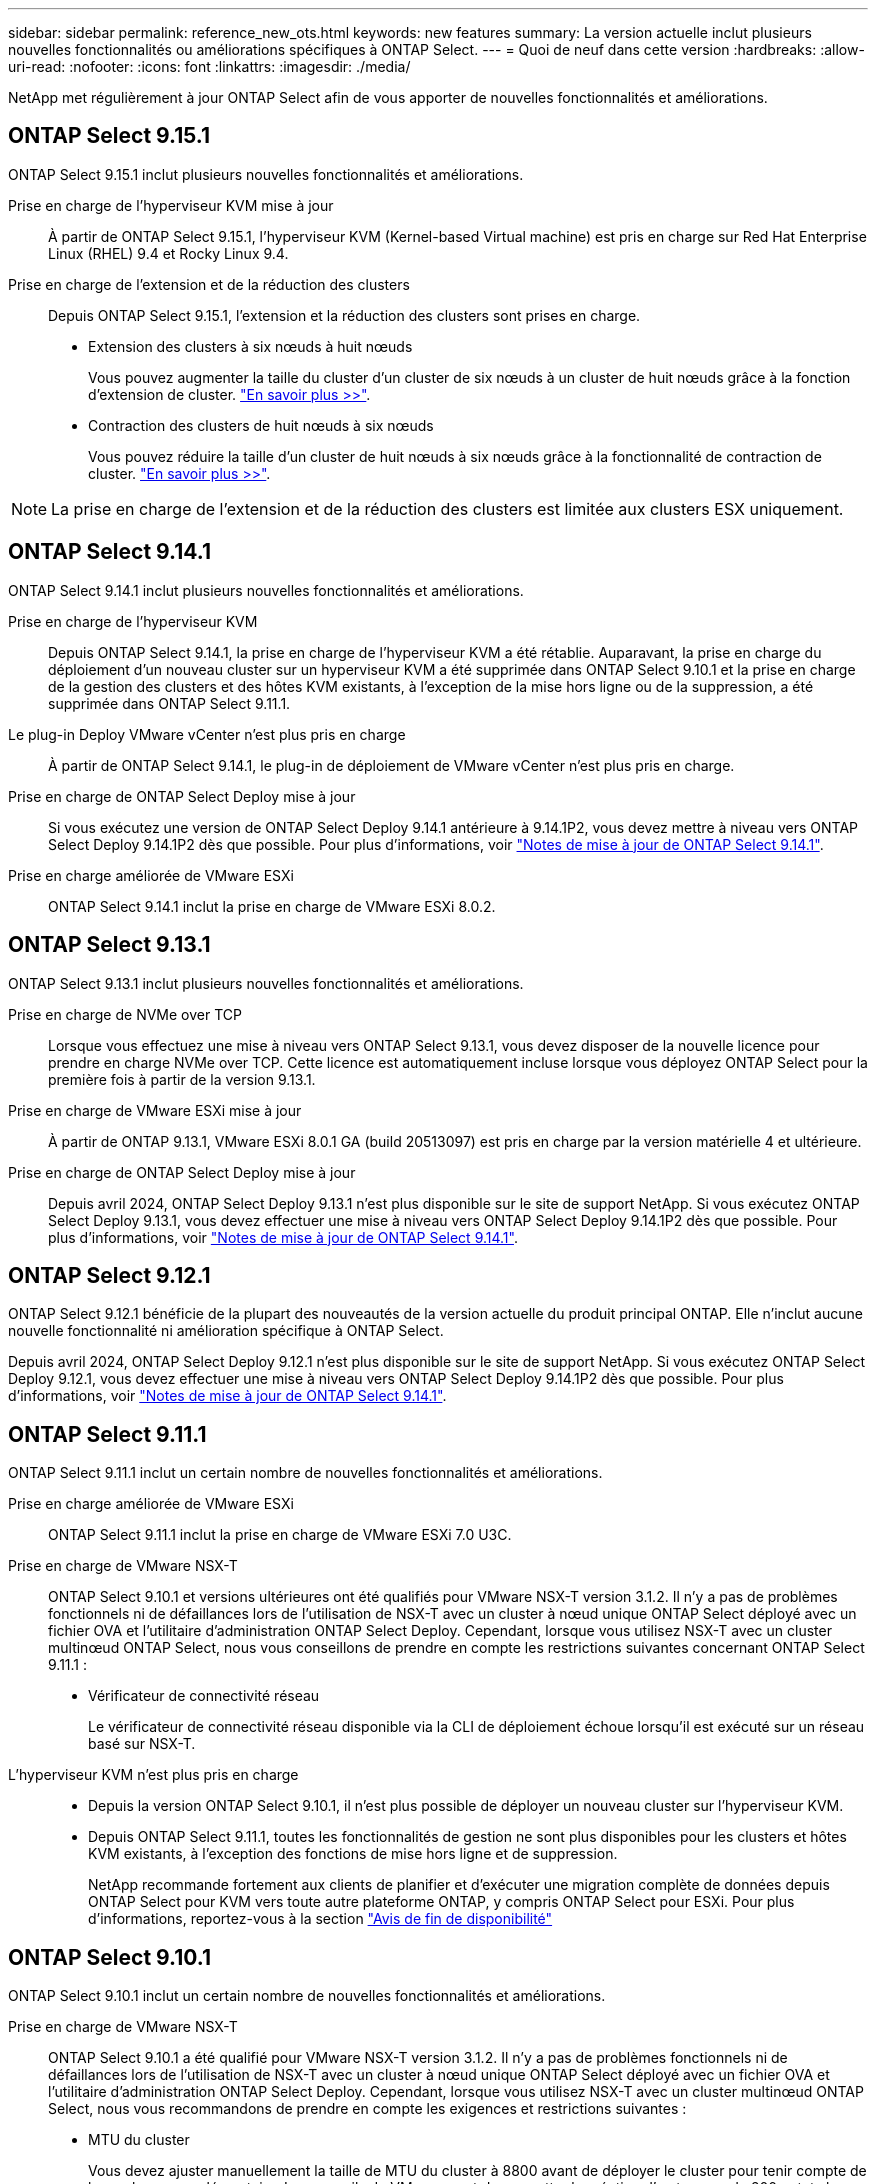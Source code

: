---
sidebar: sidebar 
permalink: reference_new_ots.html 
keywords: new features 
// summary: The current release includes several new features and improvements specific to ONTAP Select. 
summary: La version actuelle inclut plusieurs nouvelles fonctionnalités ou améliorations spécifiques à ONTAP Select. 
---
= Quoi de neuf dans cette version
:hardbreaks:
:allow-uri-read: 
:nofooter: 
:icons: font
:linkattrs: 
:imagesdir: ./media/


[role="lead"]
NetApp met régulièrement à jour ONTAP Select afin de vous apporter de nouvelles fonctionnalités et améliorations.



== ONTAP Select 9.15.1

ONTAP Select 9.15.1 inclut plusieurs nouvelles fonctionnalités et améliorations.

Prise en charge de l'hyperviseur KVM mise à jour:: À partir de ONTAP Select 9.15.1, l'hyperviseur KVM (Kernel-based Virtual machine) est pris en charge sur Red Hat Enterprise Linux (RHEL) 9.4 et Rocky Linux 9.4.
Prise en charge de l'extension et de la réduction des clusters:: Depuis ONTAP Select 9.15.1, l'extension et la réduction des clusters sont prises en charge.
+
--
* Extension des clusters à six nœuds à huit nœuds
+
Vous pouvez augmenter la taille du cluster d'un cluster de six nœuds à un cluster de huit nœuds grâce à la fonction d'extension de cluster. link:task_cluster_expansion_contraction.html#expand-the-cluster["En savoir plus >>"].

* Contraction des clusters de huit nœuds à six nœuds
+
Vous pouvez réduire la taille d'un cluster de huit nœuds à six nœuds grâce à la fonctionnalité de contraction de cluster. link:task_cluster_expansion_contraction.html#contract-the-cluster["En savoir plus >>"].



--



NOTE: La prise en charge de l'extension et de la réduction des clusters est limitée aux clusters ESX uniquement.



== ONTAP Select 9.14.1

ONTAP Select 9.14.1 inclut plusieurs nouvelles fonctionnalités et améliorations.

Prise en charge de l'hyperviseur KVM:: Depuis ONTAP Select 9.14.1, la prise en charge de l'hyperviseur KVM a été rétablie. Auparavant, la prise en charge du déploiement d'un nouveau cluster sur un hyperviseur KVM a été supprimée dans ONTAP Select 9.10.1 et la prise en charge de la gestion des clusters et des hôtes KVM existants, à l'exception de la mise hors ligne ou de la suppression, a été supprimée dans ONTAP Select 9.11.1.
Le plug-in Deploy VMware vCenter n'est plus pris en charge:: À partir de ONTAP Select 9.14.1, le plug-in de déploiement de VMware vCenter n'est plus pris en charge.
Prise en charge de ONTAP Select Deploy mise à jour:: Si vous exécutez une version de ONTAP Select Deploy 9.14.1 antérieure à 9.14.1P2, vous devez mettre à niveau vers ONTAP Select Deploy 9.14.1P2 dès que possible. Pour plus d'informations, voir link:https://library.netapp.com/ecm/ecm_download_file/ECMLP2886733["Notes de mise à jour de ONTAP Select 9.14.1"^].
Prise en charge améliorée de VMware ESXi:: ONTAP Select 9.14.1 inclut la prise en charge de VMware ESXi 8.0.2.




== ONTAP Select 9.13.1

ONTAP Select 9.13.1 inclut plusieurs nouvelles fonctionnalités et améliorations.

Prise en charge de NVMe over TCP:: Lorsque vous effectuez une mise à niveau vers ONTAP Select 9.13.1, vous devez disposer de la nouvelle licence pour prendre en charge NVMe over TCP. Cette licence est automatiquement incluse lorsque vous déployez ONTAP Select pour la première fois à partir de la version 9.13.1.
Prise en charge de VMware ESXi mise à jour:: À partir de ONTAP 9.13.1, VMware ESXi 8.0.1 GA (build 20513097) est pris en charge par la version matérielle 4 et ultérieure.
Prise en charge de ONTAP Select Deploy mise à jour:: Depuis avril 2024, ONTAP Select Deploy 9.13.1 n'est plus disponible sur le site de support NetApp. Si vous exécutez ONTAP Select Deploy 9.13.1, vous devez effectuer une mise à niveau vers ONTAP Select Deploy 9.14.1P2 dès que possible. Pour plus d'informations, voir link:https://library.netapp.com/ecm/ecm_download_file/ECMLP2886733["Notes de mise à jour de ONTAP Select 9.14.1"^].




== ONTAP Select 9.12.1

ONTAP Select 9.12.1 bénéficie de la plupart des nouveautés de la version actuelle du produit principal ONTAP. Elle n'inclut aucune nouvelle fonctionnalité ni amélioration spécifique à ONTAP Select.

Depuis avril 2024, ONTAP Select Deploy 9.12.1 n'est plus disponible sur le site de support NetApp. Si vous exécutez ONTAP Select Deploy 9.12.1, vous devez effectuer une mise à niveau vers ONTAP Select Deploy 9.14.1P2 dès que possible. Pour plus d'informations, voir link:https://library.netapp.com/ecm/ecm_download_file/ECMLP2886733["Notes de mise à jour de ONTAP Select 9.14.1"^].



== ONTAP Select 9.11.1

ONTAP Select 9.11.1 inclut un certain nombre de nouvelles fonctionnalités et améliorations.

Prise en charge améliorée de VMware ESXi:: ONTAP Select 9.11.1 inclut la prise en charge de VMware ESXi 7.0 U3C.
Prise en charge de VMware NSX-T:: ONTAP Select 9.10.1 et versions ultérieures ont été qualifiés pour VMware NSX-T version 3.1.2. Il n'y a pas de problèmes fonctionnels ni de défaillances lors de l'utilisation de NSX-T avec un cluster à nœud unique ONTAP Select déployé avec un fichier OVA et l'utilitaire d'administration ONTAP Select Deploy. Cependant, lorsque vous utilisez NSX-T avec un cluster multinœud ONTAP Select, nous vous conseillons de prendre en compte les restrictions suivantes concernant ONTAP Select 9.11.1 :
+
--
* Vérificateur de connectivité réseau
+
Le vérificateur de connectivité réseau disponible via la CLI de déploiement échoue lorsqu'il est exécuté sur un réseau basé sur NSX-T.



--
L'hyperviseur KVM n'est plus pris en charge::
+
--
* Depuis la version ONTAP Select 9.10.1, il n'est plus possible de déployer un nouveau cluster sur l'hyperviseur KVM.
* Depuis ONTAP Select 9.11.1, toutes les fonctionnalités de gestion ne sont plus disponibles pour les clusters et hôtes KVM existants, à l'exception des fonctions de mise hors ligne et de suppression.
+
NetApp recommande fortement aux clients de planifier et d'exécuter une migration complète de données depuis ONTAP Select pour KVM vers toute autre plateforme ONTAP, y compris ONTAP Select pour ESXi. Pour plus d'informations, reportez-vous à la section https://mysupport.netapp.com/info/communications/ECMLP2877451.html["Avis de fin de disponibilité"^]



--




== ONTAP Select 9.10.1

ONTAP Select 9.10.1 inclut un certain nombre de nouvelles fonctionnalités et améliorations.

Prise en charge de VMware NSX-T:: ONTAP Select 9.10.1 a été qualifié pour VMware NSX-T version 3.1.2. Il n'y a pas de problèmes fonctionnels ni de défaillances lors de l'utilisation de NSX-T avec un cluster à nœud unique ONTAP Select déployé avec un fichier OVA et l'utilitaire d'administration ONTAP Select Deploy. Cependant, lorsque vous utilisez NSX-T avec un cluster multinœud ONTAP Select, nous vous recommandons de prendre en compte les exigences et restrictions suivantes :
+
--
* MTU du cluster
+
Vous devez ajuster manuellement la taille de MTU du cluster à 8800 avant de déployer le cluster pour tenir compte de la surcharge supplémentaire. Les conseils de VMware sont de permettre la création d'un tampon de 200 octets lors de l'utilisation de NSX-T.

* Configuration réseau 4x10 Gb
+
Pour les déploiements ONTAP Select sur un hôte VMware ESXi configuré avec quatre cartes réseau, l'utilitaire de déploiement vous invite à suivre les meilleures pratiques de répartition du trafic interne entre deux groupes de ports différents et du trafic externe entre deux groupes de ports différents. Toutefois, lorsque vous utilisez un réseau de superposition, cette configuration ne fonctionne pas et vous devez ignorer la recommandation. Dans ce cas, vous ne devez utiliser qu'un seul groupe de ports interne et un seul groupe de ports externe.

* Vérificateur de connectivité réseau
+
Le vérificateur de connectivité réseau disponible via la CLI de déploiement échoue lorsqu'il est exécuté sur un réseau basé sur NSX-T.



--
L'hyperviseur KVM n'est plus pris en charge:: Depuis ONTAP Select la version 9.10.1, il n'est plus possible de déployer un nouveau cluster sur l'hyperviseur KVM. Cependant, si vous mettez à niveau un cluster d'une version précédente vers 9.10.1, vous pouvez toujours utiliser l'utilitaire de déploiement pour gérer le cluster.




== ONTAP Select 9.9.1

ONTAP Select 9.9.1 inclut plusieurs nouvelles fonctionnalités et améliorations.

Prise en charge de la famille de processeurs:: À partir de ONTAP Select 9.9.1, seuls les modèles de processeurs Intel Xeon Sandy Bridge ou version ultérieure sont pris en charge pour ONTAP Select.
Prise en charge de VMware ESXi mise à jour:: La prise en charge de VMware ESXi a été améliorée avec ONTAP Select 9.9.1. Les versions suivantes sont désormais prises en charge :
+
--
* ESXi 7.0 U2
* ESXi 7.0 U1


--




== ONTAP Select 9.8

ONTAP Select 9.8 inclut plusieurs fonctionnalités nouvelles et modifiées.

Interface haut débit:: La fonction d'interface haut débit améliore la connectivité réseau en offrant une option pour les réseaux 25G (25GbE) et 40G (40GbE). Pour obtenir les meilleures performances lors de l'utilisation de ces vitesses élevées, vous devez respecter les meilleures pratiques en matière de configurations de mappage des ports, comme décrit dans la documentation ONTAP Select.
Prise en charge de VMware ESXi mise à jour:: Deux changements ont été apportés à ONTAP Select 9.8 concernant la prise en charge de VMware ESXi.
+
--
* ESXi 7.0 est pris en charge (GA Build 15843807 et versions ultérieures)
* ESXi 6.0 n'est plus pris en charge


--

